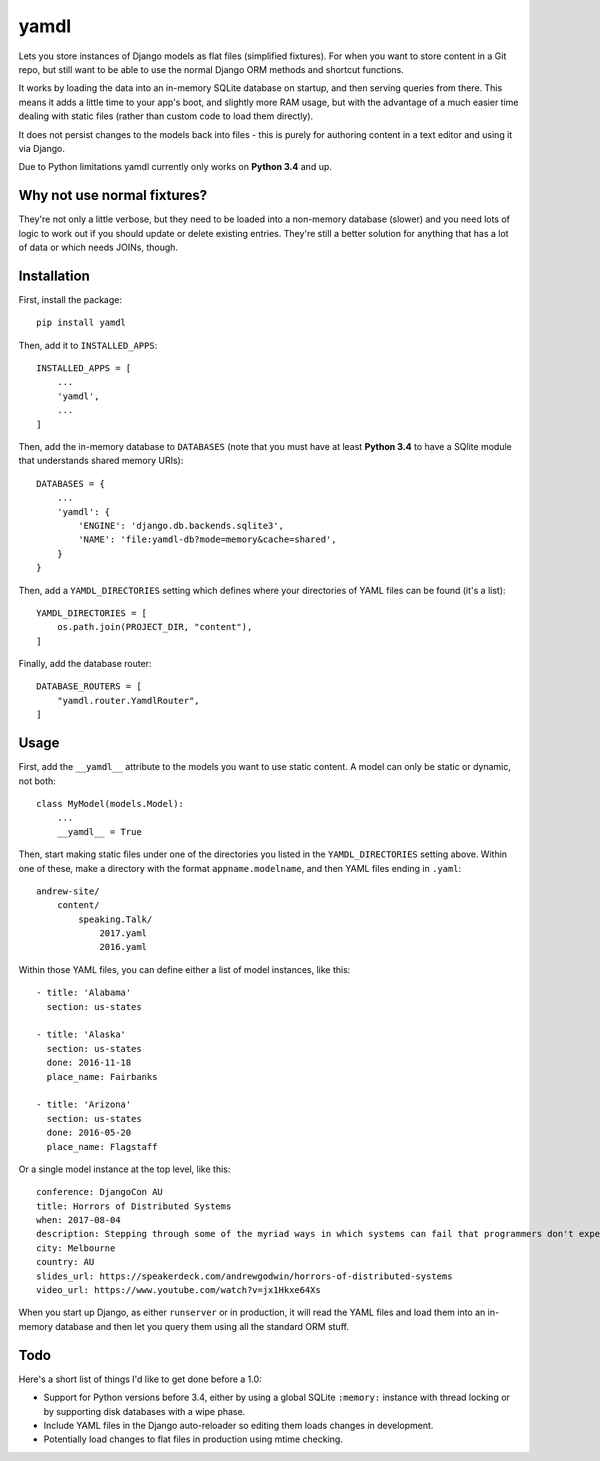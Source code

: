 yamdl
=====

Lets you store instances of Django models as flat files (simplified fixtures).
For when you want to store content in a Git repo, but still want to be able to
use the normal Django ORM methods and shortcut functions.

It works by loading the data into an in-memory SQLite database on startup, and
then serving queries from there. This means it adds a little time to your app's
boot, and slightly more RAM usage, but with the advantage of a much easier time
dealing with static files (rather than custom code to load them directly).

It does not persist changes to the models back into files - this is purely for
authoring content in a text editor and using it via Django.

Due to Python limitations yamdl currently only works on **Python 3.4** and up.


Why not use normal fixtures?
----------------------------

They're not only a little verbose, but they need to be loaded into a non-memory
database (slower) and you need lots of logic to work out if you should update
or delete existing entries. They're still a better solution for anything that
has a lot of data or which needs JOINs, though.


Installation
------------

First, install the package::

    pip install yamdl

Then, add it to ``INSTALLED_APPS``::

    INSTALLED_APPS = [
        ...
        'yamdl',
        ...
    ]

Then, add the in-memory database to ``DATABASES`` (note that you must have at
least **Python 3.4** to have a SQlite module that understands shared memory URIs)::

    DATABASES = {
        ...
        'yamdl': {
            'ENGINE': 'django.db.backends.sqlite3',
            'NAME': 'file:yamdl-db?mode=memory&cache=shared',
        }
    }

Then, add a ``YAMDL_DIRECTORIES`` setting which defines where your directories
of YAML files can be found (it's a list)::

    YAMDL_DIRECTORIES = [
        os.path.join(PROJECT_DIR, "content"),
    ]

Finally, add the database router::

    DATABASE_ROUTERS = [
        "yamdl.router.YamdlRouter",
    ]


Usage
-----

First, add the ``__yamdl__`` attribute to the models you want to use static
content. A model can only be static or dynamic, not both::

    class MyModel(models.Model):
        ...
        __yamdl__ = True

Then, start making static files under one of the directories you listed in the
``YAMDL_DIRECTORIES`` setting above. Within one of these, make a directory with
the format ``appname.modelname``, and then YAML files ending in ``.yaml``::

    andrew-site/
        content/
            speaking.Talk/
                2017.yaml
                2016.yaml

Within those YAML files, you can define either a list of model instances, like
this::

    - title: 'Alabama'
      section: us-states

    - title: 'Alaska'
      section: us-states
      done: 2016-11-18
      place_name: Fairbanks

    - title: 'Arizona'
      section: us-states
      done: 2016-05-20
      place_name: Flagstaff

Or a single model instance at the top level, like this::

    conference: DjangoCon AU
    title: Horrors of Distributed Systems
    when: 2017-08-04
    description: Stepping through some of the myriad ways in which systems can fail that programmers don't expect, and how this hostile environment affects the design of distributed systems.
    city: Melbourne
    country: AU
    slides_url: https://speakerdeck.com/andrewgodwin/horrors-of-distributed-systems
    video_url: https://www.youtube.com/watch?v=jx1Hkxe64Xs

When you start up Django, as either ``runserver`` or in production, it will read the
YAML files and load them into an in-memory database and then let you query them
using all the standard ORM stuff.


Todo
----

Here's a short list of things I'd like to get done before a 1.0:

* Support for Python versions before 3.4, either by using a global SQLite ``:memory:`` instance with thread locking or by supporting disk databases with a wipe phase.
* Include YAML files in the Django auto-reloader so editing them loads changes in development.
* Potentially load changes to flat files in production using mtime checking.
